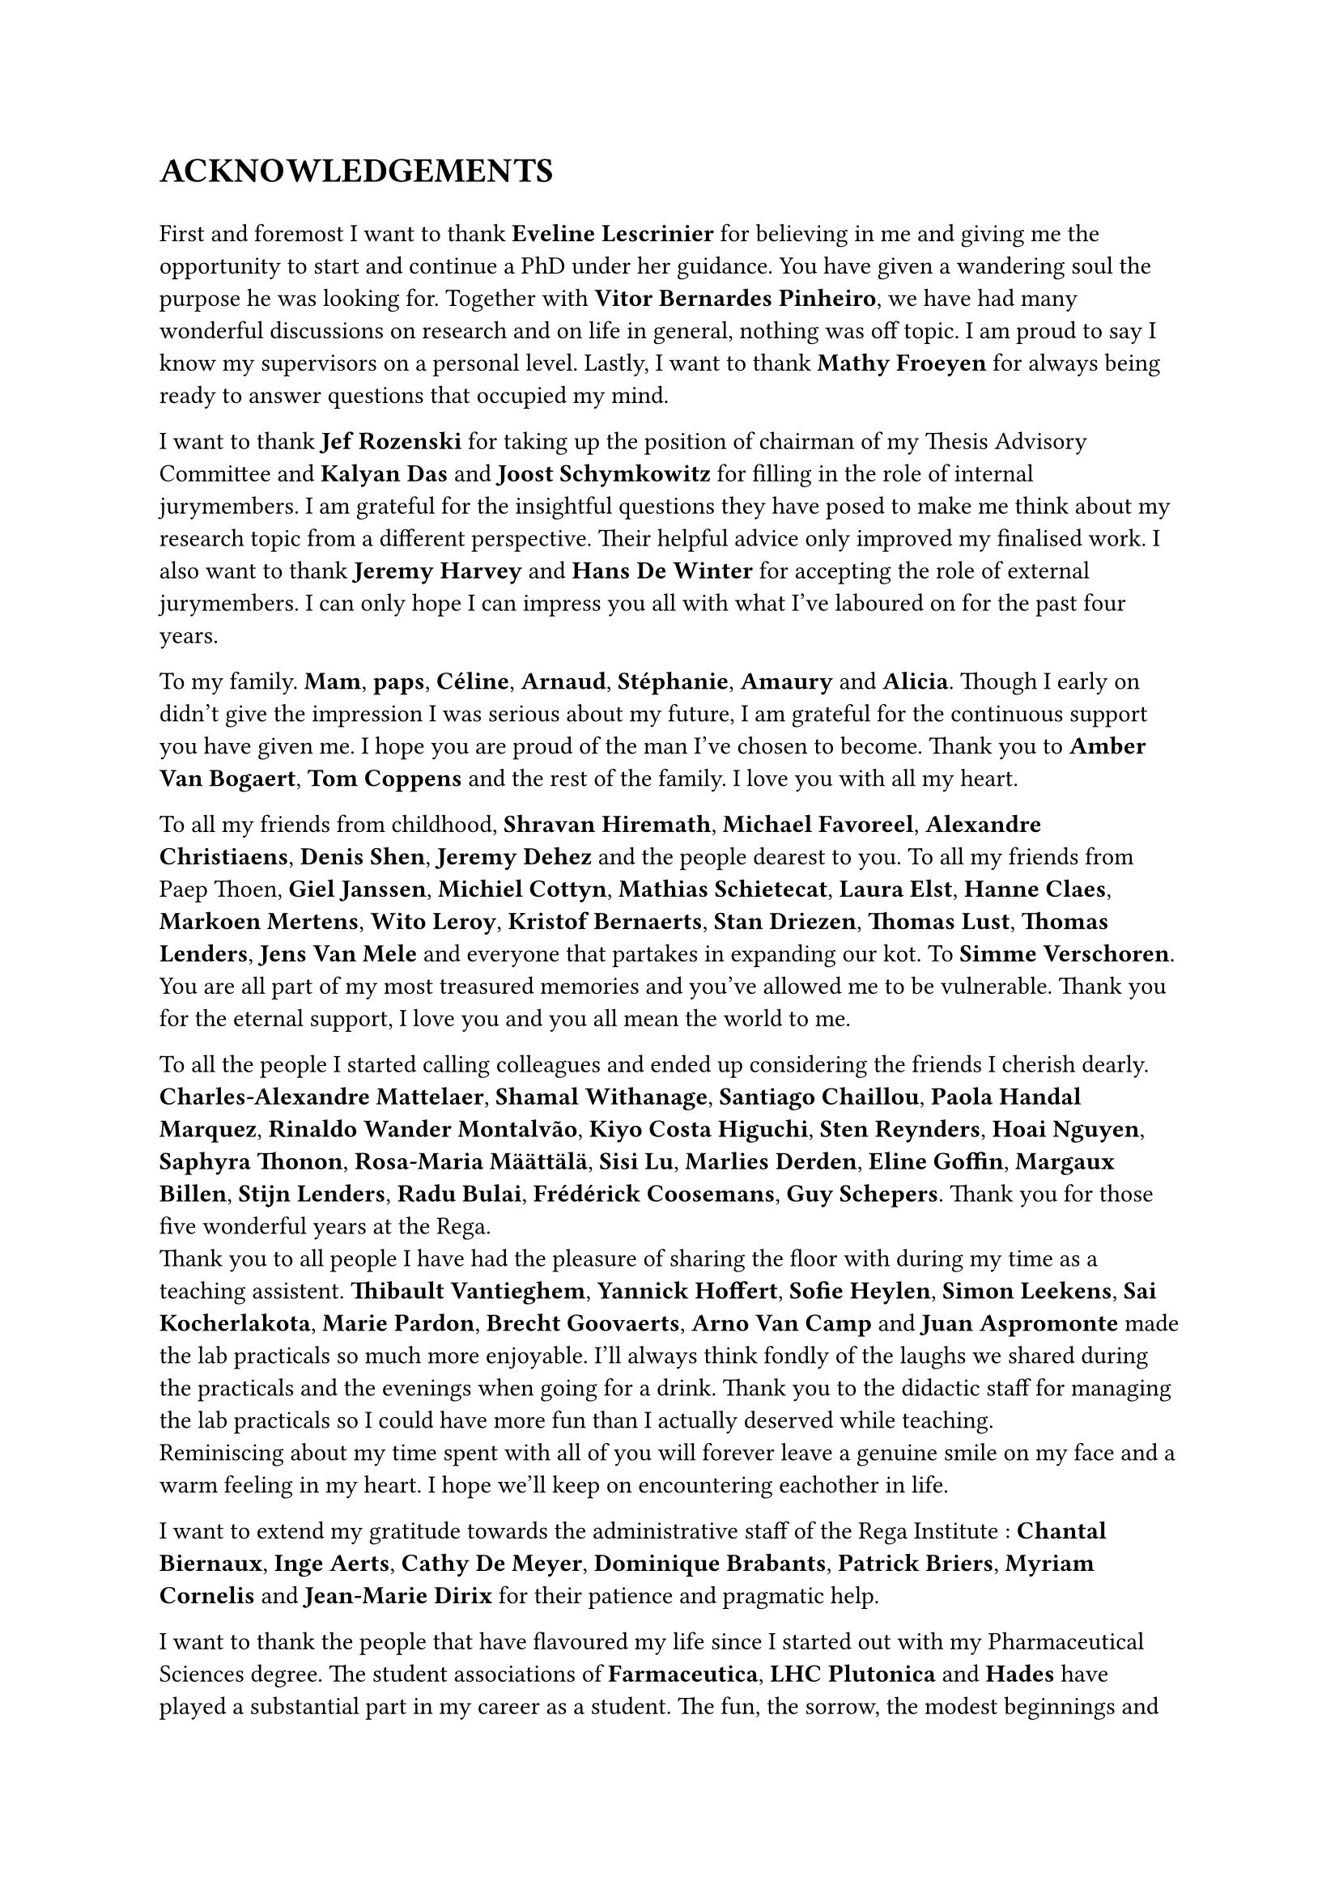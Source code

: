 = ACKNOWLEDGEMENTS

#v(1em)
// Thank the PIs
// Eveline Lescrinier - Vitor Bernardes Pinheiro - Mathy Froeyen
//
First and foremost I want to thank *Eveline Lescrinier* for believing in me and giving me the opportunity to start and continue a PhD under her guidance.
You have given a wandering soul the purpose he was looking for. Together with *Vitor Bernardes Pinheiro*, we have had many wonderful discussions on research and on life in general, nothing was off topic. I am proud to say I know my supervisors on a personal level. Lastly, I want to thank *Mathy Froeyen* for always being ready to answer questions that occupied my mind. 

// Thank the jury members
// Jef Rozenski - Kalyan Das - Joost Schymkowitz - Jeremy Harvey - Hans De Winter
I want to thank *Jef Rozenski* for taking up the position of chairman of my Thesis Advisory Committee and *Kalyan Das* and *Joost Schymkowitz* for filling in the role of internal jurymembers. I am grateful for the insightful questions they have posed to make me think about my research topic from a different perspective. Their helpful advice only improved my finalised work. I also want to thank *Jeremy Harvey* and *Hans De Winter* for accepting the role of external jurymembers. I can only hope I can impress you all with what I've laboured on for the past four years.

// Thank family
To my family. *Mam*, *paps*, *Céline*, *Arnaud*, *Stéphanie*, *Amaury* and *Alicia*. Though I early on didn't give the impression I was serious about my future, I am grateful for the continuous support you have given me. I hope you are proud of the man I've chosen to become.  Thank you to *Amber Van Bogaert*, *Tom Coppens* and the rest of the family. I love you with all my heart.

// Thank the friends 
To all my friends from childhood, *Shravan Hiremath*, *Michael Favoreel*, *Alexandre Christiaens*, *Denis Shen*, *Jeremy Dehez* and the people dearest to you. To all my friends from Paep Thoen, *Giel Janssen*, *Michiel Cottyn*, *Mathias Schietecat*, *Laura Elst*, *Hanne Claes*, *Markoen Mertens*, *Wito Leroy*, *Kristof Bernaerts*, *Stan Driezen*, *Thomas Lust*, *Thomas Lenders*, *Jens Van Mele* and everyone that partakes in expanding our kot. To *Simme Verschoren*.
You are all part of my most treasured memories and you've allowed me to be vulnerable. Thank you for the eternal support, I love you and you all mean the world to me.

// Thank you to all colleagues turned friends
To all the people I started calling colleagues and ended up considering the friends I cherish dearly. *Charles-Alexandre Mattelaer*, *Shamal Withanage*, *Santiago Chaillou*, *Paola Handal Marquez*, *Rinaldo Wander Montalvão*, *Kiyo Costa Higuchi*, *Sten Reynders*, *Hoai Nguyen*, *Saphyra Thonon*, *Rosa-Maria Määttälä*, *Sisi Lu*, *Marlies Derden*, *Eline Goffin*, *Margaux Billen*, *Stijn Lenders*, *Radu Bulai*, *Frédérick Coosemans*, *Guy Schepers*. Thank you for those five wonderful years at the Rega. \
Thank you to all people I have had the pleasure of sharing the floor with during my time as a teaching assistent. *Thibault Vantieghem*, *Yannick Hoffert*, *Sofie Heylen*, *Simon Leekens*, *Sai Kocherlakota*, *Marie Pardon*, *Brecht Goovaerts*, *Arno Van Camp* and *Juan Aspromonte* made the lab practicals so much more enjoyable. I'll always think fondly of the laughs we shared during the practicals and the evenings when going for a drink. Thank you to the didactic staff for managing the lab practicals so I could have more fun than I actually deserved while teaching.\
Reminiscing about my time spent with all of you will forever leave a genuine smile on my face and a warm feeling in my heart. I hope we'll keep on encountering eachother in life.

// Thank the secretary's office
I want to extend my gratitude towards the administrative staff of the Rega Institute : *Chantal Biernaux*, *Inge Aerts*, *Cathy De Meyer*, *Dominique Brabants*, *Patrick Briers*, *Myriam Cornelis* and *Jean-Marie Dirix* for their patience and pragmatic help. 

// Thank you to LHC Plutonica, Farmaceutica and Hades.
I want to thank the people that have flavoured my life since I started out with my Pharmaceutical Sciences degree. The student associations of *Farmaceutica*, *LHC Plutonica* and *Hades* have played a substantial part in my career as a student. The fun, the sorrow, the modest beginnings and the going out with a bang. I've played my swan song before when retiring from the student life and I'll play it again to close off this chapter. 

#align(right)[_ \~ Bibamus laeti merum, Non est mutatio rerum \~ _]
#pagebreak()
